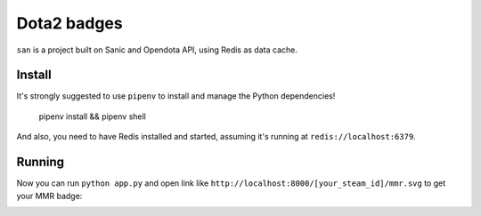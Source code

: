 ============
Dota2 badges
============

``san`` is a project built on Sanic and Opendota API, using Redis as data cache.

Install
=======

It's strongly suggested to use ``pipenv`` to install and manage the Python dependencies!

    pipenv install && pipenv shell

And also, you need to have Redis installed and started, assuming it's running at ``redis://localhost:6379``.

Running
=======

Now you can run ``python app.py`` and open link like ``http://localhost:8000/[your_steam_id]/mmr.svg`` to get your MMR badge:

.. image:: https://cdn.rawgit.com/kxxoling/san/master/mmr.svg
